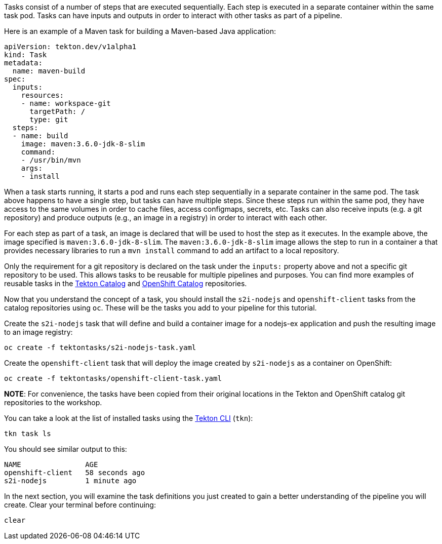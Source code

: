 Tasks consist of a number of steps that are executed sequentially. Each step is
executed in a separate container within the same task pod. Tasks can have inputs
and outputs in order to interact with other tasks as part of a pipeline.

Here is an example of a Maven task for building a Maven-based Java application:

[source,yaml]
----
apiVersion: tekton.dev/v1alpha1
kind: Task
metadata:
  name: maven-build
spec:
  inputs:
    resources:
    - name: workspace-git
      targetPath: /
      type: git
  steps:
  - name: build
    image: maven:3.6.0-jdk-8-slim
    command:
    - /usr/bin/mvn
    args:
    - install
----

When a task starts running, it starts a pod and runs each step sequentially in
a separate container in the same pod. The task above happens to have a single step,
but tasks can have multiple steps. Since these steps run within the same pod,
they have access to the same volumes in order to cache files, access configmaps,
secrets, etc. Tasks can also receive inputs (e.g. a git repository) and produce
outputs (e.g., an image in a registry) in order to interact with each other.

For each step as part of a task, an image is declared that will be used to host
the step as it executes. In the example above, the image specified is `maven:3.6.0-jdk-8-slim`.
The `maven:3.6.0-jdk-8-slim` image allows the step to run in a container a that provides
necessary libraries to run a `mvn install` command to add an artifact to a local repository.

Only the requirement for a git repository is declared on the task under the `inputs:` property
above and not a specific git repository to be used. This allows tasks to be reusable for multiple
pipelines and purposes. You can find more examples of reusable tasks in the link:https://github.com/tektoncd/catalog[Tekton Catalog]
and link:https://github.com/openshift/pipelines-catalog[OpenShift Catalog] repositories.

Now that you understand the concept of a task, you should install the `s2i-nodejs`
and `openshift-client` tasks from the catalog repositories using `oc`. These will
be the tasks you add to your pipeline for this tutorial.

Create the `s2i-nodejs` task that will define and build a container image for a
nodejs-ex application and push the resulting image to an image registry:

[source,bash,role=execute-1]
----
oc create -f tektontasks/s2i-nodejs-task.yaml
----

Create the `openshift-client` task that will deploy the image created by `s2i-nodejs`
as a container on OpenShift:

[source,bash,role=execute-1]
----
oc create -f tektontasks/openshift-client-task.yaml
----

**NOTE**: For convenience, the tasks have been copied from their original locations
in the Tekton and OpenShift catalog git repositories to the workshop.

You can take a look at the list of installed tasks using the link:https://github.com/tektoncd/cli[Tekton CLI] (`tkn`):

[source,bash,role=execute-1]
----
tkn task ls
----

You should see similar output to this:

[source,bash]
----
NAME               AGE
openshift-client   58 seconds ago
s2i-nodejs         1 minute ago
----

In the next section, you will examine the task definitions you just created to
gain a better understanding of the pipeline you will create. Clear your terminal
before continuing:

[source,bash,role=execute-1]
----
clear
----
